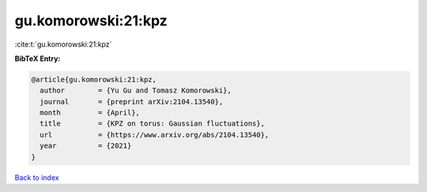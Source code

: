 gu.komorowski:21:kpz
====================

:cite:t:`gu.komorowski:21:kpz`

**BibTeX Entry:**

.. code-block:: bibtex

   @article{gu.komorowski:21:kpz,
     author        = {Yu Gu and Tomasz Komorowski},
     journal       = {preprint arXiv:2104.13540},
     month         = {April},
     title         = {KPZ on torus: Gaussian fluctuations},
     url           = {https://www.arxiv.org/abs/2104.13540},
     year          = {2021}
   }

`Back to index <../By-Cite-Keys.html>`_

